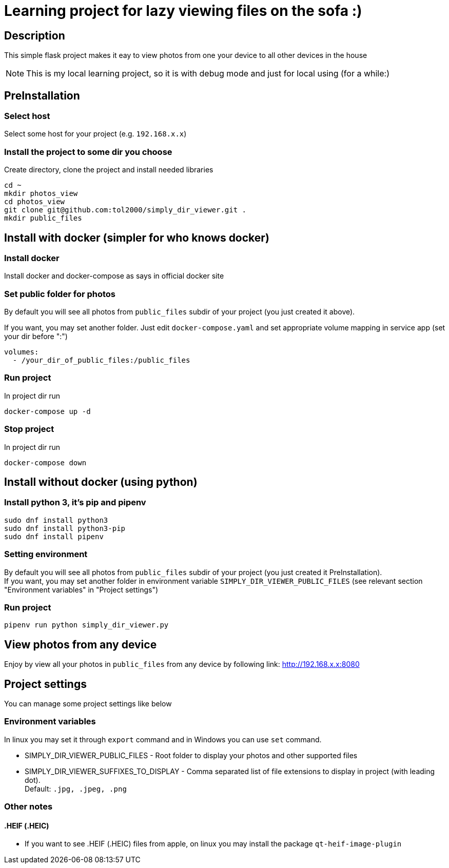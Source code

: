 = Learning project for lazy viewing files on the sofa :)

== Description

This simple flask project makes it eay to view photos from one your device to all other devices in the house

NOTE: This is my local learning project, so it is with debug mode and just for local using (for a while:)

== PreInstallation

=== Select host

Select some host for your project (e.g. `192.168.x.x`)

=== Install the project to some dir you choose

Create directory, clone the project and install needed libraries

[source, bash]
----
cd ~
mkdir photos_view
cd photos_view
git clone git@github.com:tol2000/simply_dir_viewer.git .
mkdir public_files
----

== Install with docker (simpler for who knows docker)

=== Install docker

Install docker and docker-compose as says in official docker site

=== Set public folder for photos

By default you will see all photos from `public_files` subdir of your project (you just created it above).

If you want, you may set another folder. Just edit `docker-compose.yaml` and set appropriate volume mapping
in service app (set your dir before ":")
[source]
----
volumes:
  - /your_dir_of_public_files:/public_files
----

=== Run project

.In project dir run
[source, bash]
----
docker-compose up -d
----

=== Stop project

.In project dir run
[source, bash]
----
docker-compose down
----

== Install without docker (using python)

=== Install python 3, it's pip and pipenv

[source, bash]
----
sudo dnf install python3
sudo dnf install python3-pip
sudo dnf install pipenv
----

=== Setting environment

By default you will see all photos from `public_files` subdir of your project
(you just created it PreInstallation). +
If you want, you may set another folder in environment variable `SIMPLY_DIR_VIEWER_PUBLIC_FILES`
(see relevant section "Environment variables" in "Project settings")

=== Run project

[source, bash]
----
pipenv run python simply_dir_viewer.py
----

== View photos from any device

Enjoy by view all your photos in `public_files` from any device by following link:
link:http://192.168.x.x:8080[]

== Project settings

You can manage some project settings like below

=== Environment variables

In linux you may set it through `export` command and in Windows you can use `set` command.

* SIMPLY_DIR_VIEWER_PUBLIC_FILES -
  Root folder to display your photos and other supported files
* SIMPLY_DIR_VIEWER_SUFFIXES_TO_DISPLAY -
  Comma separated list of file extensions to display in project (with leading dot). +
  Default: `.jpg, .jpeg, .png`

=== Other notes

==== .HEIF (.HEIC)

* If you want to see .HEIF (.HEIC) files from apple, on linux you may install the package
  `qt-heif-image-plugin`
